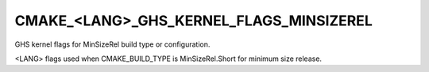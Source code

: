 CMAKE_<LANG>_GHS_KERNEL_FLAGS_MINSIZEREL
----------------------------------------

GHS kernel flags for MinSizeRel build type or configuration.

<LANG> flags used when CMAKE_BUILD_TYPE is MinSizeRel.Short for
minimum size release.
